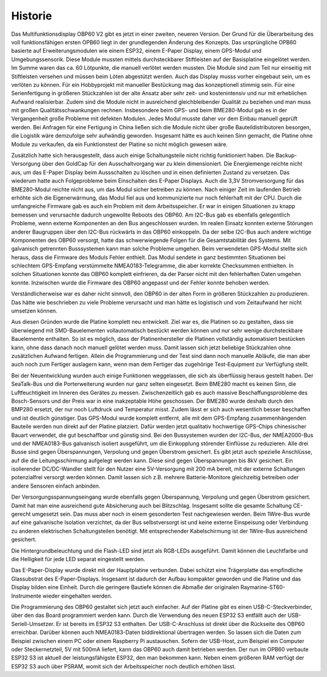Historie
========

Das Multifunktionsdisplay OBP60 V2 gibt es jetzt in einer zweiten, neueren Version. Der Grund für die Überarbeitung des voll funktionsfähigen ersten OPB60 liegt in der grundlegenden Änderung des Konzepts. Das ursprüngliche OPB60 basierte auf Erweiterungsmodulen wie einem ESP32, einem E-Paper Display, einem GPS-Modul und Umgebungssensorik. Diese Module mussten mittels durchsteckbarer Stiftleisten auf der Basisplatine eingelötet werden. Im Summe waren das ca. 60 Lötpunkte, die manuell verlötet werden mussten. Die Module sind zum Teil nur einseitig mit Stiftleisten versehen und müssen beim Löten abgestützt werden. Auch das Display musss vorher eingebaut sein, um es verlöten zu können. Für ein Hobbyprojekt mit manueller Bestückung mag das konzeptionell stimmig sein. Für eine Serienfertigung in größeren Stückzahlen ist der alte Ansatz aber sehr zeit- und kostenintensiv und nur mit erheblichen Aufwand realisierbar. Zudem sind die Module nicht in ausreichend gleichbleibender Qualität zu beziehen und man muss mit großen Qualitätsschwankungen rechnen. Insbesondere beim GPS- und beim BME280-Modul gab es in der Vergangenheit große Probleme mit defekten Modulen. Jedes Modul musste daher vor dem Einbau manuell geprüft werden. Bei Anfragen für eine Fertigung in China ließen sich die Module nicht über große Bauteildistributoren besorgen, die Logistik wäre demzufolge sehr aufwändig geworden. Insgesamt hätte es auch keinen Sinn gemacht, die Platine ohne Module zu verkaufen, da ein Funktionstest der Platine so nicht möglich gewesen wäre.

Zusätzlich hatte sich herausgestellt, dass auch einige Schaltungsteile nicht richtig funktioniert haben. Die Backup-Versorgung über den GoldCap für den Ausschaltvorgang war zu klein dimensioniert. Die Energiemenge reichte nicht aus, um das E-Paper Display beim Aussschalten zu löschen und in einen definierten Zustand zu versetzen. Das wiederum hatte auch Folgeprobleme beim Einschalten des E-Paper Displays. Auch die 3,3V Stromversorgung für das BME280-Modul reichte nicht aus, um das Modul sicher betreiben zu können. Nach einiger Zeit im laufenden Betrieb erhöhte sich die Eigenerwärmung, das Modul fiel aus und kommunizierte nur noch fehlerhaft mit der CPU. Durch die umfangreiche Firmware gab es auch ein Problem mit dem Arbeitsspeicher. Er war in einigen Situationen zu knapp bemessen und verursachte dadurch ungewollte Reboots des OBP60. Am I2C-Bus gab es ebenfalls gelegentlich Probleme, wenn externe Komponenten an den Bus angeschlossen wurden. Im realen Einsatz konnten externe Störungen anderer Baugruppen über den I2C-Bus rückwärts in das OBP60 einkoppeln. Da der selbe I2C-Bus auch andere wichtige Komponenten des OBP60 versorgt, hatte das schwerwiegende Folgen für die Gesamtstabilität des Systems. Mit galvanisch getrennten Busssystemen kann man solche Probleme umgehen. Beim verwendeten GPS-Modul stellte sich heraus, dass die Firmware des Moduls Fehler enthielt. Das Modul sendete in ganz bestimmten Situationen bei schlechtem GPS-Empfang verstümmelte NMEA0183-Telegramme, die aber korrekte Checksummen enthielten. In solchen Situationen konnte das OBP60 komplett einfrieren, da der Parser nicht mit den fehlerhaften Daten umgehen konnte. Inzwischen wurde die Firmware des OBP60 angepasst und der Fehler konnte behoben werden. 

Verständlicherweise war es daher nicht sinnvoll, den OBP60 in der alten Form in größeren Stückzahlen zu produzieren. Das hätte wie beschrieben zu viele Probleme verursacht und man hätte es logistisch und vom Zeitaufwand her nicht umsetzen können.

Aus diesen Gründen wurde die Platine komplett neu entwickelt. Ziel war es, die Platinen so zu gestalten, dass sie überwiegend mit SMD-Bauelementen vollautomatisch bestückt werden können und nur sehr wenige durchsteckbare Bauelemente enthalten. So ist es möglich, dass der Platinenhersteller die Platinen vollständig automatisiert bestücken kann, ohne dass danach noch manuell gelötet werden muss. Damit lassen sich jetzt beliebige Stückzahlen ohne zusätzlichen Aufwand fertigen. Allein die Programmierung und der Test sind dann noch manuelle Abläufe, die man aber auch noch zum Fertiger auslagern kann, wenn man dem Fertiger das zugehörige Test-Equipment zur Verfügfung stellt.

Bei der Neuentwicklung wurden auch einige Funktionen weggelassen, die sich als überflüssig heraus gestellt haben. Der SeaTalk-Bus und die Porterweiterung wurden nur ganz selten eingesetzt. Beim BME280 macht es keinen Sinn, die Luftfeuchtigkeit im Inneren des Gerätes zu messen. Zwischenzeitlich gab es auch massive Beschaffungsprobleme des Bosch-Sensors und der Preis war in eine inakzeptable Höhe geschossen. Der BME280 wurde deshalb durch den BMP280 ersetzt, der nur noch Luftdruck und Temperatur misst. Zudem lässt er sich auch wesentlich besser beschaffen und ist deutlich günstiger. Das GPS-Modul wurde komplett entfernt, alle mit dem GPS-Empfang zusammenhängenden Bauteile werden nun direkt auf der Platine platziert. Dafür werden jetzt qualitativ hochwertige GPS-Chips chinesischer Bauart verwendet, die gut beschaffbar und günstig sind. Bei den Bussystemen wurden der I2C-Bus, der NMEA2000-Bus und der NMEA0183-Bus galvanisch isoliert ausgeführt, um die Einkopplung störender Einflüsse zu reduzieren. Alle drei Busse sind gegen Überspannungen, Verpolung und gegen Überstrom gesichert. Es gibt jetzt auch spezielle Anschlüsse, auf die die Leitungsschirmung aufgelegt werden kann. Diese sind gegen Überspannungen bis 8kV gesichert. Ein isolierender DC/DC-Wandler stellt für den Nutzer eine 5V-Versorgung mit 200 mA bereit, mit der externe Schaltungen potenzialfrei versorgt werden können. Damit lassen sich z.B. mehrere Batterie-Monitore gleichzeitig betreiben oder andere Sensoren einfach anbinden. 

Der Versorgungsspannungseingang wurde ebenfalls gegen Überspannung, Verpolung und gegen Überstrom gesichert. Damit hat man eine ausreichend gute Absicherung auch bei Blitzschlag. Insgesamt sollte die gesamte Schaltung CE-gerecht umgesetzt sein. Das muss aber noch in einem gesonderten Test nachgewiesen werden. Beim 1Wire-Bus wurde auf eine galvanische Isolation verzichtet, da der Bus selbstversorgt ist und keine externe Einspeisung oder Verbindung zu anderen elektrischen Schaltungsteilen benötigt. Mit entsprechender Kabelschirmung ist der 1Wire-Bus ausreichend gesichert.

Die Hintergrundbeleuchtung und die Flash-LED sind jetzt als RGB-LEDs ausgeführt. Damit können die Leuchtfarbe und die Helligkeit für jede LED separat eingestellt werden.

Das E-Paper-Display wurde direkt mit der Hauptplatine verbunden. Dabei schützt eine Trägerplatte das empfindliche Glassubstrat des E-Paper-Displays. Insgesamt ist dadurch der Aufbau kompakter geworden und die Platine und das Display bilden eine Einheit. Durch die geringere Bautiefe können die Abmaße der originalen Raymarine-ST60-Instrumente wieder eingehalten werden.

Die Programmierung des OBP60 gestaltet sich jetzt auch einfacher. Auf der Platine gibt es einen USB-C-Steckverbinder, über den das Board programmiert werden kann. Durch die Verwendung des neuen ESP32 S3 entfällt auch der USB-Seriell-Umsetzer. Er ist bereits im ESP32 S3 enthalten. Der USB-C-Anschluss ist direkt über die Rückseite des OBP60 erreichbar. Darüber können auch NMEA0183-Daten biddirektional übertragen werden. So lassen sich die Daten zum Beispiel zwischen einem PC oder einem Raspberry Pi austauschen. Sofern der USB-Host, zum Beispiel ein Computer oder Steckernetzteil, 5V mit 500mA liefert, kann  das OBP60 auch damit betrieben werden. Der nun im OPB60 verbaute ESP32 S3 ist aktuell der leistungsfähigste ESP32, den man bekommen kann. Neben einem größeren RAM verfügt der ESP32 S3 auch über PSRAM, womit sich der Arbeitsspeicher noch deutlich erhöhen lässt.
